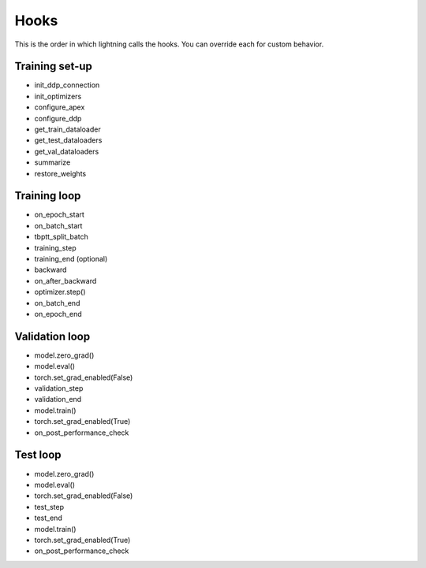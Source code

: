 Hooks
=======
This is the order in which lightning calls the hooks. You can override each for custom behavior.

Training set-up
--------------------
- init_ddp_connection
- init_optimizers
- configure_apex
- configure_ddp
- get_train_dataloader
- get_test_dataloaders
- get_val_dataloaders
- summarize
- restore_weights

Training loop
--------------------

- on_epoch_start
- on_batch_start
- tbptt_split_batch
- training_step
- training_end (optional)
- backward
- on_after_backward
- optimizer.step()
- on_batch_end
- on_epoch_end

Validation loop
--------------------

- model.zero_grad()
- model.eval()
- torch.set_grad_enabled(False)
- validation_step
- validation_end
- model.train()
- torch.set_grad_enabled(True)
- on_post_performance_check

Test loop
------------

- model.zero_grad()
- model.eval()
- torch.set_grad_enabled(False)
- test_step
- test_end
- model.train()
- torch.set_grad_enabled(True)
- on_post_performance_check